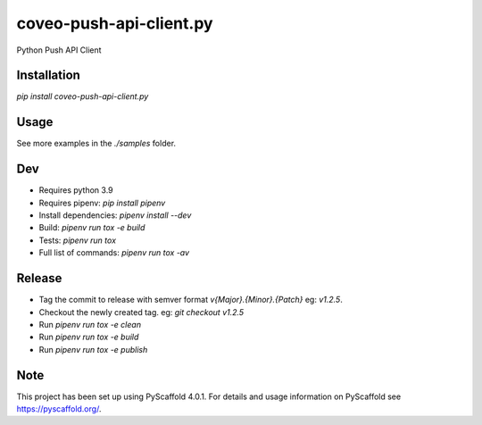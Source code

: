 ========================
coveo-push-api-client.py
========================


Python Push API Client


Installation
============

`pip install coveo-push-api-client.py`

Usage
=====

.. code-block::python
    from push_api_clientpy import Source, DocumentBuilder

    source = Source("my_api_key", "my_org_id")

    myDocument = DocumentBuilder("https://my.document.uri", "My document title")\
        .withData("these words will be searchable")

    response = source.addOrUpdateDocument("my_source_id", myDocument)

    print(f"Document added: {response.json()}")

See more examples in the `./samples` folder.

Dev
===

* Requires python 3.9
* Requires pipenv: `pip install pipenv`
* Install dependencies: `pipenv install --dev`
* Build: `pipenv run tox -e build`
* Tests: `pipenv run tox`
* Full list of commands: `pipenv run tox -av`

Release
=======

* Tag the commit to release with semver format `v{Major}.{Minor}.{Patch}` eg: `v1.2.5`.
* Checkout the newly created tag. eg: `git checkout v1.2.5`
* Run `pipenv run tox -e clean`
* Run `pipenv run tox -e build`
* Run `pipenv run tox -e publish`

Note
====

This project has been set up using PyScaffold 4.0.1. For details and usage
information on PyScaffold see https://pyscaffold.org/.
